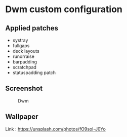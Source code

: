 * Dwm custom configuration
** Applied patches
+ systray
+ fullgaps
+ deck layouts
+ runorraise
+ barpadding
+ scratchpad
+ statuspadding patch

** Screenshot
   #+CAPTION: Dwm
   [[./screenshot.jpg]]

** Wallpaper
   Link : [[https://unsplash.com/photos/fO9sol-J0Yo]]

